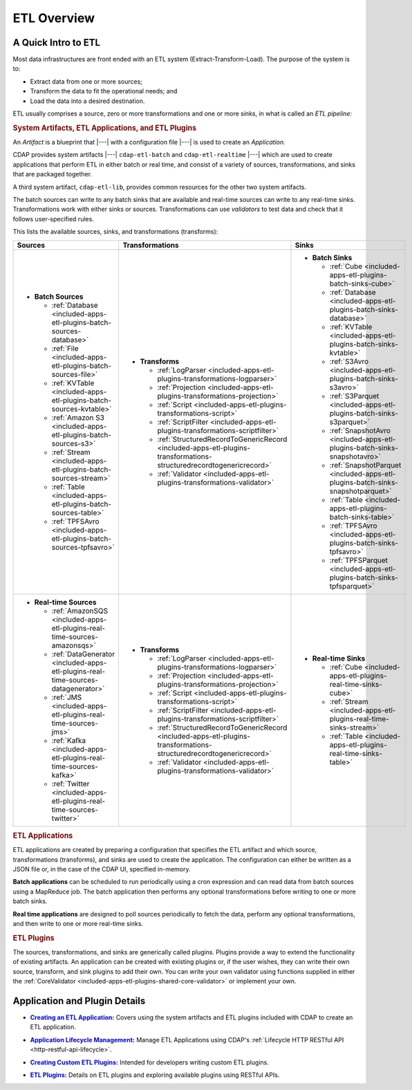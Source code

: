 .. meta::
    :author: Cask Data, Inc.
    :copyright: Copyright © 2015 Cask Data, Inc.

.. _included-apps-etl-index:

============
ETL Overview 
============


A Quick Intro to ETL
====================

Most data infrastructures are front ended with an ETL system (Extract-Transform-Load). The
purpose of the system is to:

- Extract data from one or more sources;
- Transform the data to fit the operational needs; and
- Load the data into a desired destination.

ETL usually comprises a source, zero or more transformations and one or more sinks, in what is called
an *ETL pipeline:*

.. image:: ../_images/etl-pipeline.png
   :width: 6in
   :align: center


.. rubric:: System Artifacts, ETL Applications, and ETL Plugins 

An *Artifact* is a blueprint that |---| with a configuration file |---| is used to create an *Application*.

CDAP provides system artifacts |---| ``cdap-etl-batch`` and ``cdap-etl-realtime`` |---|
which are used to create applications that perform ETL in either batch or real time, and
consist of a variety of sources, transformations, and sinks that are packaged together.

A third system artifact, ``cdap-etl-lib``, provides common resources for the other two system artifacts.

The batch sources can write to any batch sinks that are available and real-time sources can
write to any real-time sinks. Transformations work with either sinks or sources. Transformations
can use *validators* to test data and check that it follows user-specified rules.

This lists the available sources, sinks, and transformations (transforms):

.. list-table::
   :widths: 30 40 30
   :header-rows: 1

   * - Sources
     - Transformations
     - Sinks
   * - - **Batch Sources**

         - :ref:`Database <included-apps-etl-plugins-batch-sources-database>`
         - :ref:`File <included-apps-etl-plugins-batch-sources-file>`
         - :ref:`KVTable <included-apps-etl-plugins-batch-sources-kvtable>`
         - :ref:`Amazon S3 <included-apps-etl-plugins-batch-sources-s3>`
         - :ref:`Stream <included-apps-etl-plugins-batch-sources-stream>`
         - :ref:`Table <included-apps-etl-plugins-batch-sources-table>`
         - :ref:`TPFSAvro <included-apps-etl-plugins-batch-sources-tpfsavro>`

     - - **Transforms**

         - :ref:`LogParser <included-apps-etl-plugins-transformations-logparser>`
         - :ref:`Projection <included-apps-etl-plugins-transformations-projection>`
         - :ref:`Script <included-apps-etl-plugins-transformations-script>`
         - :ref:`ScriptFilter <included-apps-etl-plugins-transformations-scriptfilter>`
         - :ref:`StructuredRecordToGenericRecord <included-apps-etl-plugins-transformations-structuredrecordtogenericrecord>`
         - :ref:`Validator <included-apps-etl-plugins-transformations-validator>`

     - - **Batch Sinks**

         - :ref:`Cube <included-apps-etl-plugins-batch-sinks-cube>`
         - :ref:`Database <included-apps-etl-plugins-batch-sinks-database>`
         - :ref:`KVTable <included-apps-etl-plugins-batch-sinks-kvtable>`
         - :ref:`S3Avro <included-apps-etl-plugins-batch-sinks-s3avro>`
         - :ref:`S3Parquet <included-apps-etl-plugins-batch-sinks-s3parquet>`
         - :ref:`SnapshotAvro <included-apps-etl-plugins-batch-sinks-snapshotavro>`
         - :ref:`SnapshotParquet <included-apps-etl-plugins-batch-sinks-snapshotparquet>`
         - :ref:`Table <included-apps-etl-plugins-batch-sinks-table>`
         - :ref:`TPFSAvro <included-apps-etl-plugins-batch-sinks-tpfsavro>`
         - :ref:`TPFSParquet <included-apps-etl-plugins-batch-sinks-tpfsparquet>`

   * - - **Real-time Sources**

         - :ref:`AmazonSQS <included-apps-etl-plugins-real-time-sources-amazonsqs>`
         - :ref:`DataGenerator <included-apps-etl-plugins-real-time-sources-datagenerator>`
         - :ref:`JMS <included-apps-etl-plugins-real-time-sources-jms>`
         - :ref:`Kafka <included-apps-etl-plugins-real-time-sources-kafka>`
         - :ref:`Twitter <included-apps-etl-plugins-real-time-sources-twitter>`

     - - **Transforms**

         - :ref:`LogParser <included-apps-etl-plugins-transformations-logparser>`
         - :ref:`Projection <included-apps-etl-plugins-transformations-projection>`
         - :ref:`Script <included-apps-etl-plugins-transformations-script>`
         - :ref:`ScriptFilter <included-apps-etl-plugins-transformations-scriptfilter>`
         - :ref:`StructuredRecordToGenericRecord <included-apps-etl-plugins-transformations-structuredrecordtogenericrecord>`
         - :ref:`Validator <included-apps-etl-plugins-transformations-validator>`

     - - **Real-time Sinks**

         - :ref:`Cube <included-apps-etl-plugins-real-time-sinks-cube>`
         - :ref:`Stream <included-apps-etl-plugins-real-time-sinks-stream>`
         - :ref:`Table <included-apps-etl-plugins-real-time-sinks-table>`



.. rubric:: ETL Applications

ETL applications are created by preparing a configuration that specifies the ETL artifact and
which source, transformations (transforms), and sinks are used to create the application. The
configuration can either be written as a JSON file or, in the case of the CDAP UI,
specified in-memory.

**Batch applications** can be scheduled to run periodically using a cron expression and can read
data from batch sources using a MapReduce job. The batch application then performs any
optional transformations before writing to one or more batch sinks.

**Real time applications** are designed to poll sources periodically to fetch the data, perform any
optional transformations, and then write to one or more real-time sinks.


.. rubric:: ETL Plugins

The sources, transformations, and sinks are generically called plugins. Plugins provide a
way to extend the functionality of existing artifacts. An application can be created with
existing plugins or, if the user wishes, they can write their own source, transform, and
sink plugins to add their own. You can write your own validator using functions supplied in
either the :ref:`CoreValidator <included-apps-etl-plugins-shared-core-validator>` or implement your own.


Application and Plugin Details
==============================

.. |etl-creating| replace:: **Creating an ETL Application:**
.. _etl-creating: creating.html

- |etl-creating|_ Covers using the system artifacts and ETL plugins included with CDAP to create an ETL application.


.. |etl-operations| replace:: **Application Lifecycle Management:**
.. _etl-operations: ../../reference-manual/http-restful-api/lifecycle.html

- |etl-operations|_ Manage ETL Applications using CDAP's :ref:`Lifecycle HTTP RESTful API <http-restful-api-lifecycle>`.


.. |etl-custom| replace:: **Creating Custom ETL Plugins:**
.. _etl-custom: custom.html

- |etl-custom|_ Intended for developers writing custom ETL plugins.

.. |etl-plugins| replace:: **ETL Plugins:**
.. _etl-plugins: plugins/index.html

- |etl-plugins|_ Details on ETL plugins and exploring available plugins using RESTful APIs.


